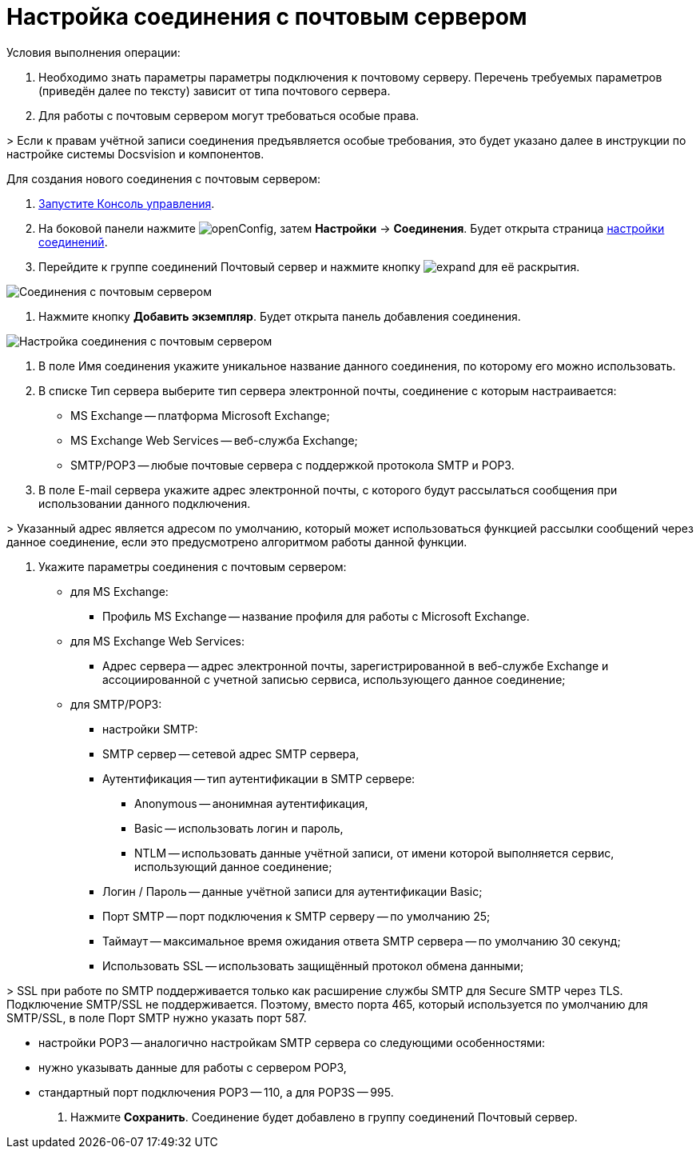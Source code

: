 = Настройка соединения с почтовым сервером

Условия выполнения операции:

. Необходимо знать параметры параметры подключения к почтовому серверу. Перечень требуемых параметров (приведён далее по тексту) зависит от типа почтового сервера.

. Для работы с почтовым сервером могут требоваться особые права.

&gt; Если к правам учётной записи соединения предъявляется особые требования, это будет указано далее в инструкции по настройке системы Docsvision и компонентов.

Для создания нового соединения с почтовым сервером:

. xref:RunProgram.adoc[Запустите Консоль управления].

. На боковой панели нажмите image:buttons/openConfig.png[], затем *Настройки* → *Соединения*. Будет открыта страница xref:ConnectionsTabOfConfigPage.adoc[настройки соединений].

. Перейдите к группе соединений Почтовый сервер и нажмите кнопку image:buttons/expand.png[] для её раскрытия.

image::mailServerConnections.png[Соединения с почтовым сервером]

. Нажмите кнопку *Добавить экземпляр*. Будет открыта панель добавления соединения.

image::newConnectionToMailServer.png[Настройка соединения с почтовым сервером]

. В поле Имя соединения укажите уникальное название данного соединения, по которому его можно использовать.

. В списке Тип сервера выберите тип сервера электронной почты, соединение с которым настраивается:

* MS Exchange -- платформа Microsoft Exchange;
* MS Exchange Web Services -- веб-служба Exchange;
* SMTP/POP3 -- любые почтовые сервера с поддержкой протокола SMTP и POP3.
. В поле E-mail сервера укажите адрес электронной почты, с которого будут рассылаться сообщения при использовании данного подключения.

&gt; Указанный адрес является адресом по умолчанию, который может использоваться функцией рассылки сообщений через данное соединение, если это предусмотрено алгоритмом работы данной функции.

. Укажите параметры соединения с почтовым сервером:
* для MS Exchange:

** Профиль MS Exchange -- название профиля для работы с Microsoft Exchange.

* для MS Exchange Web Services:

** Адрес сервера -- адрес электронной почты, зарегистрированной в веб-службе Exchange и ассоциированной с учетной записью сервиса, использующего данное соединение;

* для SMTP/POP3:

** настройки SMTP:

** SMTP сервер -- сетевой адрес SMTP сервера,

** Аутентификация -- тип аутентификации в SMTP сервере:

*** Anonymous -- анонимная аутентификация,
*** Basic -- использовать логин и пароль,
*** NTLM -- использовать данные учётной записи, от имени которой выполняется сервис, использующий данное соединение;
** Логин / Пароль -- данные учётной записи для аутентификации Basic;

** Порт SMTP -- порт подключения к SMTP серверу -- по умолчанию 25;

** Таймаут -- максимальное время ожидания ответа SMTP сервера -- по умолчанию 30 секунд;

** Использовать SSL -- использовать защищённый протокол обмена данными;

&gt; SSL при работе по SMTP поддерживается только как расширение службы SMTP для Secure SMTP через TLS. Подключение SMTP/SSL не поддерживается. Поэтому, вместо порта 465, который используется по умолчанию для SMTP/SSL, в поле Порт SMTP нужно указать порт 587.

** настройки POP3 -- аналогично настройкам SMTP сервера со следующими особенностями:

** нужно указывать данные для работы с сервером POP3,

** стандартный порт подключения POP3 -- 110, а для POP3S -- 995.
. Нажмите *Сохранить*. Соединение будет добавлено в группу соединений Почтовый сервер.